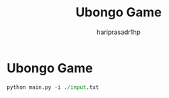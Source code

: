 #+title: Ubongo Game
#+author: hariprasadr1hp

* Ubongo Game

#+begin_src python
python main.py -i ./input.txt
#+end_src